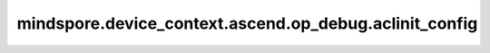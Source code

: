 mindspore.device_context.ascend.op_debug.aclinit_config
=======================================================

.. py:function:: mindspore.device_context.ascend.op_debug.aclinit_config(config)

    配置aclInit接口的配置项。
    详细信息请查看 `昇腾社区关于aclInit的文档说明 <https://www.hiascend.com/document/detail/zh/CANNCommunityEdition/800alpha003/apiref/appdevgapi/aclcppdevg_03_0022.html>`_。

    参数：
        - **config** (dict) - 初始化AscendCL时，可通过该配置接口开启或设置以下功能。

          - ``max_opqueue_num`` : 通过单算子模型方式执行时，为节约内存和平衡调用性能，可通过max_opqueue_num参数配置单算子模型映射队列的最大长度。如果长度达到最大，会先删除长期未使用的映射信息和缓存中的单算子模型，再加载最新的映射信息和对应的单算子模型。如果不配置映射队列的最大长度，则默认最大长度为20000。
          - ``err_msg_mode`` : 用于控制按进程或线程级别获取错误信息，默认按进程级别。"0"表示按线程级别获取错误信息；"1"为默认值，表示按进程级别获取错误信息。
